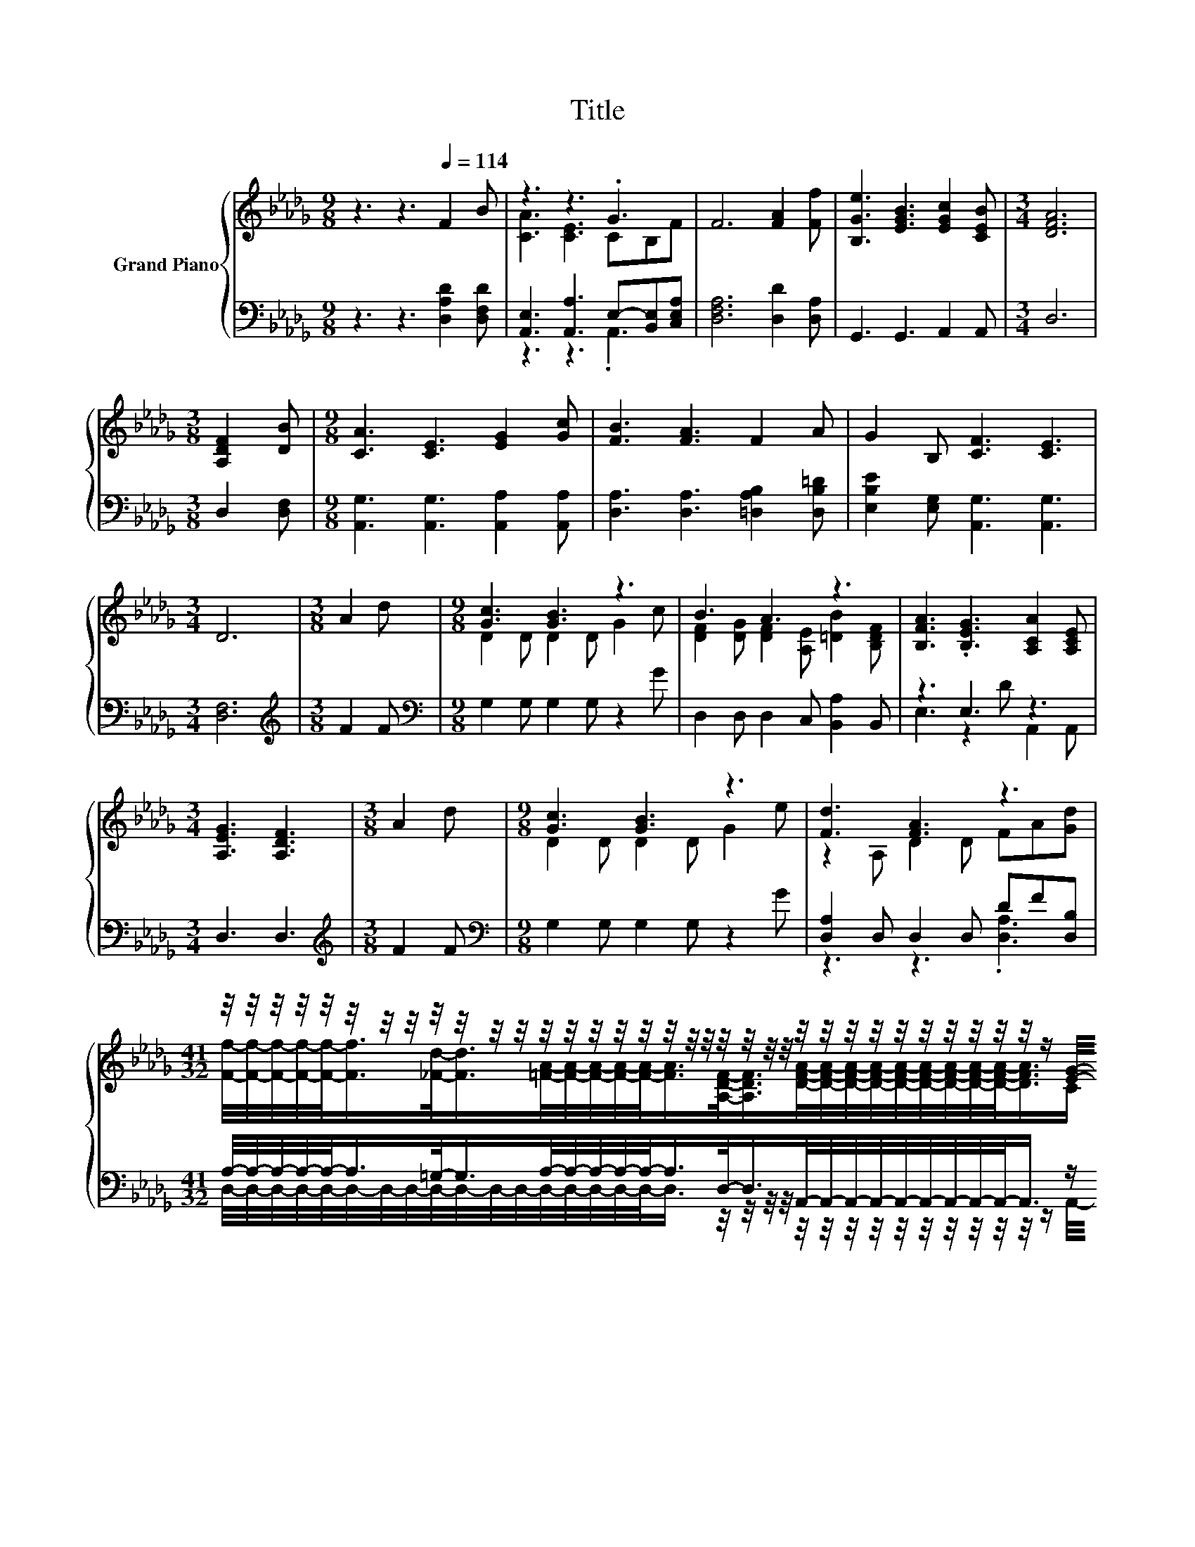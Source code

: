 X:1
T:Title
%%score { ( 1 3 ) | ( 2 4 ) }
L:1/8
M:9/8
K:Db
V:1 treble nm="Grand Piano"
V:3 treble 
V:2 bass 
V:4 bass 
V:1
 z3 z3[Q:1/4=114] F2 B | z3 z3 .G3 | F6 [FA]2 [Ff] | [B,Ge]3 [EGB]3 [EGc]2 [CEB] |[M:3/4] [DFA]6 | %5
[M:3/8] [A,DF]2 [DB] |[M:9/8] [CA]3 [CE]3 [EG]2 [Gc] | [FB]3 [FA]3 F2 A | G2 B, [CF]3 [CE]3 | %9
[M:3/4] D6 |[M:3/8] A2 d |[M:9/8] [Gc]3 [GB]3 z3 | B3 A3 z3 | [B,FA]3 .[B,EG]3 [A,CA]2 [A,CE] | %14
[M:3/4] [A,EG]3 [A,DF]3 |[M:3/8] A2 d |[M:9/8] [Gc]3 [GB]3 z3 | [Fd]3 [FA]3 z3 | %18
[M:41/32] z/4 z/4 z/4 z/4 z/4 z/4 z/4 z/4 z/4 z/4 z/4 z/4 z/4 z/4 z/4 z/4 z/4 z/4 z/4 z/4 z/4 z/4 z/4 z/4 z/4 z/4 z/4 z/4 z/4 z/4 z/4 z/4 z/4 z/4 z/ [EG]/4-[EG]/-<[EG]/- | %19
[M:3/4] [EG]3/4 z/4 z z2 z2 |] %20
V:2
 z3 z3 [D,A,D]2 [D,F,D] | [A,,E,]3 [A,,A,]3 E,-[B,,E,][C,E,A,] | [D,F,A,]6 [D,D]2 [D,A,] | %3
 G,,3 G,,3 A,,2 A,, |[M:3/4] D,6 |[M:3/8] D,2 [D,F,] |[M:9/8] [A,,G,]3 [A,,G,]3 [A,,A,]2 [A,,A,] | %7
 [D,A,]3 [D,A,]3 [=D,A,B,]2 [D,B,=D] | [E,B,E]2 [E,G,] [A,,G,]3 [A,,G,]3 |[M:3/4] [D,F,]6 | %10
[M:3/8][K:treble] F2 F |[M:9/8][K:bass] G,2 G, G,2 G, z2 G | D,2 D, D,2 C, [B,,A,]2 B,, | %13
 z3 E,3 z3 |[M:3/4] D,3 D,3 |[M:3/8][K:treble] F2 F |[M:9/8][K:bass] G,2 G, G,2 G, z2 G | %17
 [D,A,]2 D, D,2 D, DF[D,B,] | %18
[M:41/32] A,/4-A,/4-A,/4-A,/4-A,/-<A,/=G,/-<G,/A,/4-A,/4-A,/4-A,/4-A,/-<A,/D,/-<D,/A,,/4-A,,/4-A,,/4-A,,/4-A,,/4-A,,/4-A,,/4-A,,/4-A,,/-<A,,/ z/ B,3/4 | %19
[M:3/4] D,4- D,-D,/4 z/4 z/ |] %20
V:3
 x9 | [CA]3 [CE]3 CB,F | x9 | x9 |[M:3/4] x6 |[M:3/8] x3 |[M:9/8] x9 | x9 | x9 |[M:3/4] x6 | %10
[M:3/8] x3 |[M:9/8] D2 D D2 D G2 c | [DF]2 [DG] [DF]2 [A,E] [=DB]2 [B,DF] | x9 |[M:3/4] x6 | %15
[M:3/8] x3 |[M:9/8] D2 D D2 D G2 e | z2 A, D2 D FA[Gd] | %18
[M:41/32] [Ff]/4-[Ff]/4-[Ff]/4-[Ff]/4-[Ff]/-<[Ff]/[_Fd]/-<[Fd]/[=FA]/4-[FA]/4-[FA]/4-[FA]/4-[FA]/-<[FA]/[A,DF]/-<[A,DF]/[DFA]/4-[DFA]/4-[DFA]/4-[DFA]/4-[DFA]/4-[DFA]/4-[DFA]/4-[DFA]/4-[DFA]/-<[DFA]/C/ z/4 z/ | %19
[M:3/4] [A,DF]4- [A,DF]-[A,DF]/4 z/4 z/ |] %20
V:4
 x9 | z3 z3 .A,,3 | x9 | x9 |[M:3/4] x6 |[M:3/8] x3 |[M:9/8] x9 | x9 | x9 |[M:3/4] x6 | %10
[M:3/8][K:treble] x3 |[M:9/8][K:bass] x9 | x9 | E,3 z2 D A,,2 A,, |[M:3/4] x6 | %15
[M:3/8][K:treble] x3 |[M:9/8][K:bass] x9 | z3 z3 .[D,A,]3 | %18
[M:41/32] D,/4-D,/4-D,/4-D,/4-D,/4-D,/4-D,/4-D,/4-D,/4-D,/4-D,/4-D,/4-D,/4-D,/4-D,/4-D,/4-D,/-<D,/ z/4 z/4 z/4 z/4 z/4 z/4 z/4 z/4 z/4 z/4 z/4 z/4 z/4 z/4 z/ A,,/4-A,,/-<A,,/- | %19
[M:3/4] A,,3/4 z/4 z z2 z2 |] %20

